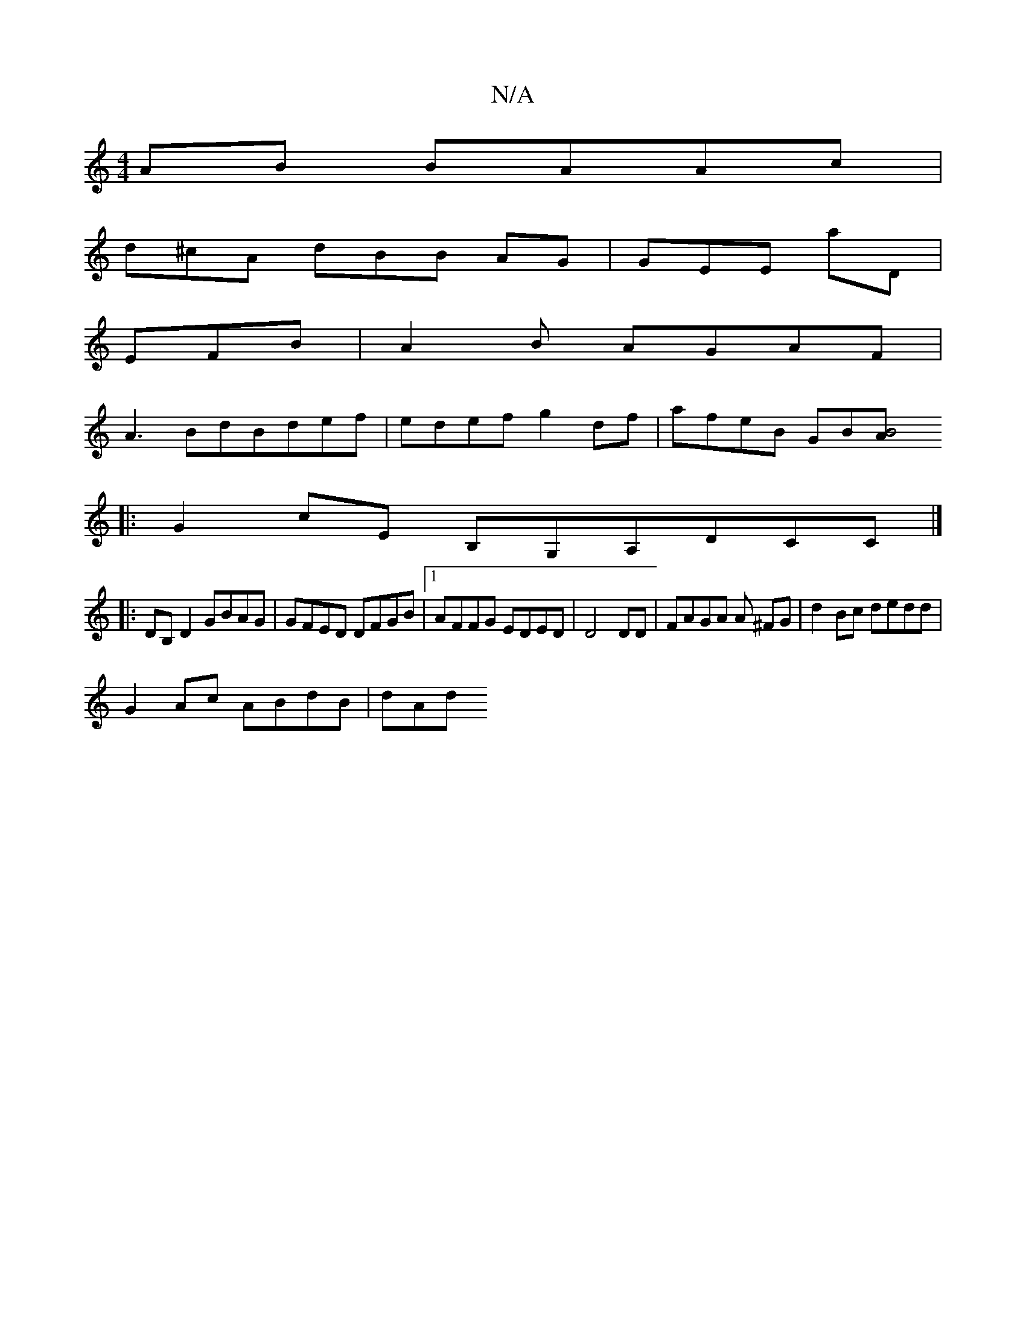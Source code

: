 X:1
T:N/A
M:4/4
R:N/A
K:Cmajor
AB BAAc |
d^cA dBB AG | GEE aD |
EFB | A2B AGAF |
A3 BdBdef | edef g2 df | afeB GB[B4||A
|:G2 cE B,G,A,DCC|]
|: DB, D2 GBAG | GFED DFGB |1 AFFG EDED | D4 DD | FAGA A ^FG | d2 Bc dedd |
G2Ac ABdB | dAd